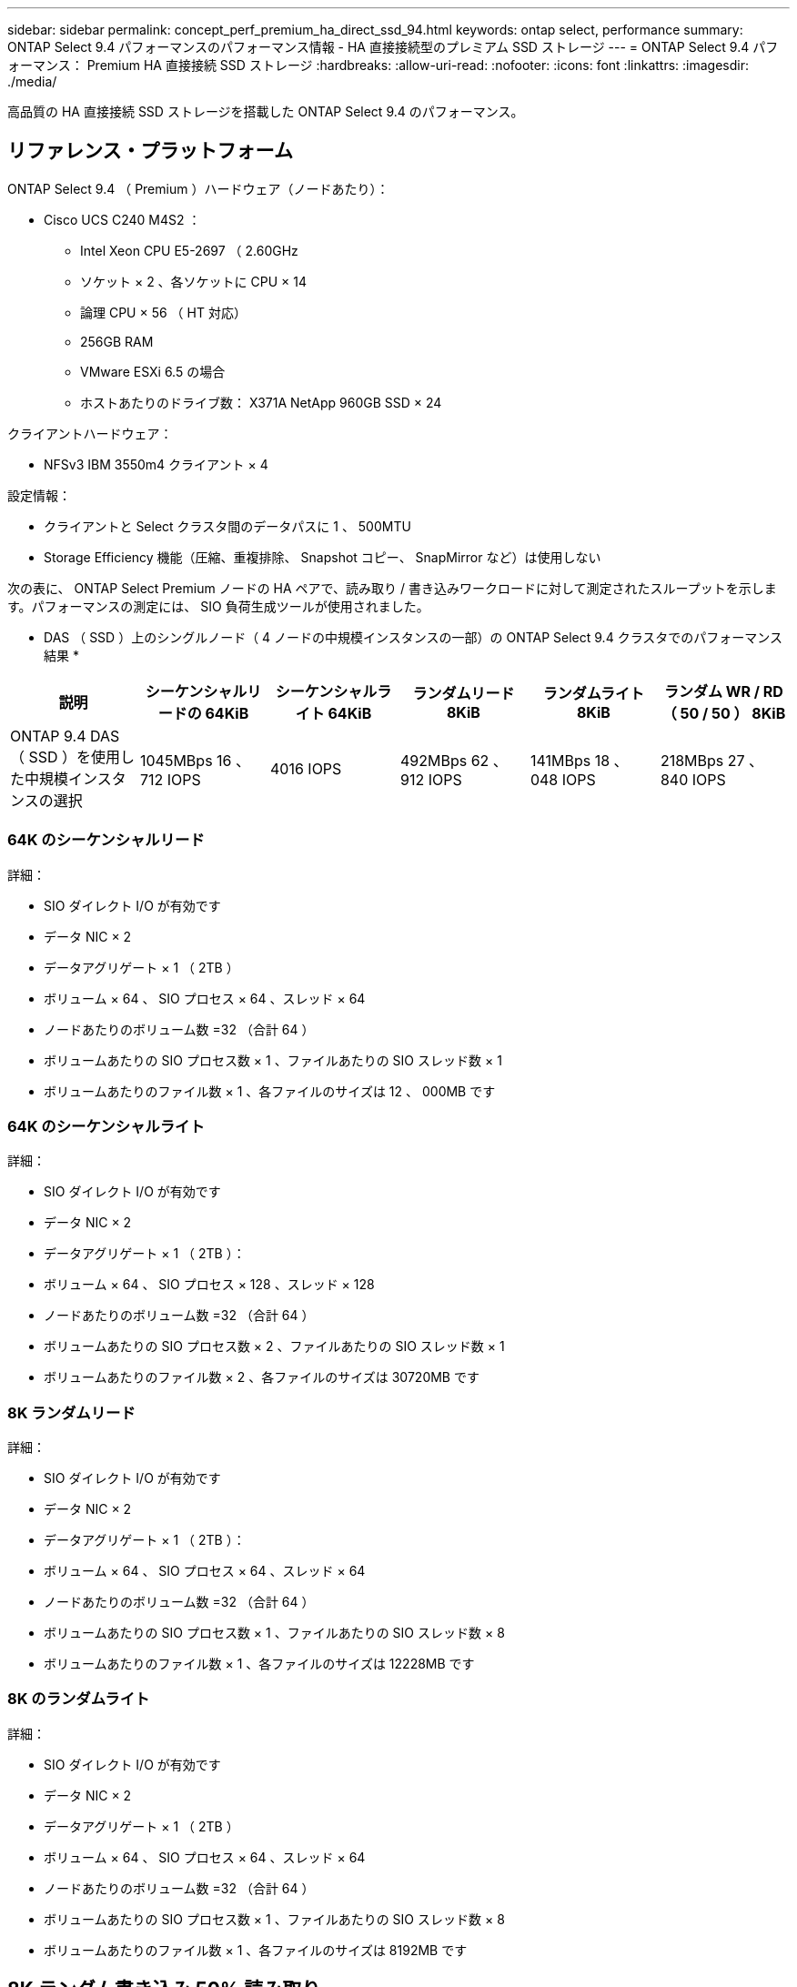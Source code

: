 ---
sidebar: sidebar 
permalink: concept_perf_premium_ha_direct_ssd_94.html 
keywords: ontap select, performance 
summary: ONTAP Select 9.4 パフォーマンスのパフォーマンス情報 - HA 直接接続型のプレミアム SSD ストレージ 
---
= ONTAP Select 9.4 パフォーマンス： Premium HA 直接接続 SSD ストレージ
:hardbreaks:
:allow-uri-read: 
:nofooter: 
:icons: font
:linkattrs: 
:imagesdir: ./media/


[role="lead"]
高品質の HA 直接接続 SSD ストレージを搭載した ONTAP Select 9.4 のパフォーマンス。



== リファレンス・プラットフォーム

ONTAP Select 9.4 （ Premium ）ハードウェア（ノードあたり）：

* Cisco UCS C240 M4S2 ：
+
** Intel Xeon CPU E5-2697 （ 2.60GHz
** ソケット × 2 、各ソケットに CPU × 14
** 論理 CPU × 56 （ HT 対応）
** 256GB RAM
** VMware ESXi 6.5 の場合
** ホストあたりのドライブ数： X371A NetApp 960GB SSD × 24




クライアントハードウェア：

* NFSv3 IBM 3550m4 クライアント × 4


設定情報：

* クライアントと Select クラスタ間のデータパスに 1 、 500MTU
* Storage Efficiency 機能（圧縮、重複排除、 Snapshot コピー、 SnapMirror など）は使用しない


次の表に、 ONTAP Select Premium ノードの HA ペアで、読み取り / 書き込みワークロードに対して測定されたスループットを示します。パフォーマンスの測定には、 SIO 負荷生成ツールが使用されました。

* DAS （ SSD ）上のシングルノード（ 4 ノードの中規模インスタンスの一部）の ONTAP Select 9.4 クラスタでのパフォーマンス結果 *

[cols="6*"]
|===
| 説明 | シーケンシャルリードの 64KiB | シーケンシャルライト 64KiB | ランダムリード 8KiB | ランダムライト 8KiB | ランダム WR / RD （ 50 / 50 ） 8KiB 


| ONTAP 9.4 DAS （ SSD ）を使用した中規模インスタンスの選択 | 1045MBps 16 、 712 IOPS | 4016 IOPS | 492MBps 62 、 912 IOPS | 141MBps 18 、 048 IOPS | 218MBps 27 、 840 IOPS 
|===


=== 64K のシーケンシャルリード

詳細：

* SIO ダイレクト I/O が有効です
* データ NIC × 2
* データアグリゲート × 1 （ 2TB ）
* ボリューム × 64 、 SIO プロセス × 64 、スレッド × 64
* ノードあたりのボリューム数 =32 （合計 64 ）
* ボリュームあたりの SIO プロセス数 × 1 、ファイルあたりの SIO スレッド数 × 1
* ボリュームあたりのファイル数 × 1 、各ファイルのサイズは 12 、 000MB です




=== 64K のシーケンシャルライト

詳細：

* SIO ダイレクト I/O が有効です
* データ NIC × 2
* データアグリゲート × 1 （ 2TB ）：
* ボリューム × 64 、 SIO プロセス × 128 、スレッド × 128
* ノードあたりのボリューム数 =32 （合計 64 ）
* ボリュームあたりの SIO プロセス数 × 2 、ファイルあたりの SIO スレッド数 × 1
* ボリュームあたりのファイル数 × 2 、各ファイルのサイズは 30720MB です




=== 8K ランダムリード

詳細：

* SIO ダイレクト I/O が有効です
* データ NIC × 2
* データアグリゲート × 1 （ 2TB ）：
* ボリューム × 64 、 SIO プロセス × 64 、スレッド × 64
* ノードあたりのボリューム数 =32 （合計 64 ）
* ボリュームあたりの SIO プロセス数 × 1 、ファイルあたりの SIO スレッド数 × 8
* ボリュームあたりのファイル数 × 1 、各ファイルのサイズは 12228MB です




=== 8K のランダムライト

詳細：

* SIO ダイレクト I/O が有効です
* データ NIC × 2
* データアグリゲート × 1 （ 2TB ）
* ボリューム × 64 、 SIO プロセス × 64 、スレッド × 64
* ノードあたりのボリューム数 =32 （合計 64 ）
* ボリュームあたりの SIO プロセス数 × 1 、ファイルあたりの SIO スレッド数 × 8
* ボリュームあたりのファイル数 × 1 、各ファイルのサイズは 8192MB です




== 8K ランダム書き込み 50% 読み取り

詳細：

* SIO ダイレクト I/O が有効です
* データ NIC × 2
* データアグリゲート × 1 （ 2TB ）
* ボリューム × 64 、 SIO プロセス × 64 、スレッド × 64
* ノードあたりのボリューム数 =32 （合計 64 ）
* ボリュームあたりの SIO プロセス数 × 1 、ファイルあたりの SIO スレッド数 × 20
* ボリュームあたりのファイル数 × 1 、各ファイルのサイズは 12228MB です

